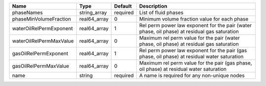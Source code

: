 

======================= ============ ======== ============================================================================================ 
Name                    Type         Default  Description                                                                                  
======================= ============ ======== ============================================================================================ 
phaseNames              string_array required List of fluid phases                                                                         
phaseMinVolumeFraction  real64_array 0        Minimum volume fraction value for each phase                                                 
waterOilRelPermExponent real64_array 1        Rel perm power law exponent for the pair (water phase, oil phase) at residual gas saturation 
waterOilRelPermMaxValue real64_array 0        Maximum rel perm value for the pair (water phase, oil phase) at residual gas saturation      
gasOilRelPermExponent   real64_array 1        Rel perm power law exponent for the pair (gas phase, oil phase) at residual water saturation 
gasOilRelPermMaxValue   real64_array 0        Maximum rel perm value for the pair (gas phase, oil phase) at residual water saturation      
name                    string       required A name is required for any non-unique nodes                                                  
======================= ============ ======== ============================================================================================ 


